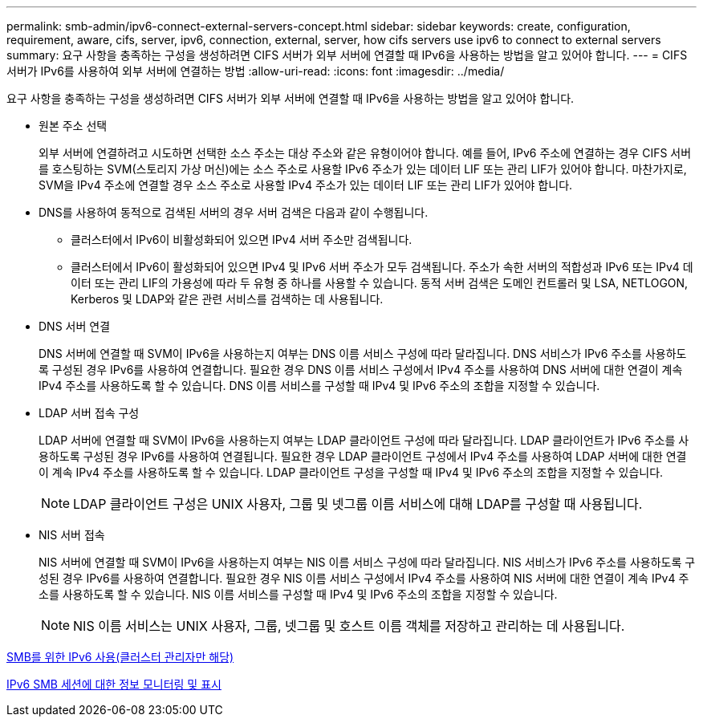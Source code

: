---
permalink: smb-admin/ipv6-connect-external-servers-concept.html 
sidebar: sidebar 
keywords: create, configuration, requirement, aware, cifs, server, ipv6, connection, external, server, how cifs servers use ipv6 to connect to external servers 
summary: 요구 사항을 충족하는 구성을 생성하려면 CIFS 서버가 외부 서버에 연결할 때 IPv6을 사용하는 방법을 알고 있어야 합니다. 
---
= CIFS 서버가 IPv6를 사용하여 외부 서버에 연결하는 방법
:allow-uri-read: 
:icons: font
:imagesdir: ../media/


[role="lead"]
요구 사항을 충족하는 구성을 생성하려면 CIFS 서버가 외부 서버에 연결할 때 IPv6을 사용하는 방법을 알고 있어야 합니다.

* 원본 주소 선택
+
외부 서버에 연결하려고 시도하면 선택한 소스 주소는 대상 주소와 같은 유형이어야 합니다. 예를 들어, IPv6 주소에 연결하는 경우 CIFS 서버를 호스팅하는 SVM(스토리지 가상 머신)에는 소스 주소로 사용할 IPv6 주소가 있는 데이터 LIF 또는 관리 LIF가 있어야 합니다. 마찬가지로, SVM을 IPv4 주소에 연결할 경우 소스 주소로 사용할 IPv4 주소가 있는 데이터 LIF 또는 관리 LIF가 있어야 합니다.

* DNS를 사용하여 동적으로 검색된 서버의 경우 서버 검색은 다음과 같이 수행됩니다.
+
** 클러스터에서 IPv6이 비활성화되어 있으면 IPv4 서버 주소만 검색됩니다.
** 클러스터에서 IPv6이 활성화되어 있으면 IPv4 및 IPv6 서버 주소가 모두 검색됩니다. 주소가 속한 서버의 적합성과 IPv6 또는 IPv4 데이터 또는 관리 LIF의 가용성에 따라 두 유형 중 하나를 사용할 수 있습니다. 동적 서버 검색은 도메인 컨트롤러 및 LSA, NETLOGON, Kerberos 및 LDAP와 같은 관련 서비스를 검색하는 데 사용됩니다.


* DNS 서버 연결
+
DNS 서버에 연결할 때 SVM이 IPv6을 사용하는지 여부는 DNS 이름 서비스 구성에 따라 달라집니다. DNS 서비스가 IPv6 주소를 사용하도록 구성된 경우 IPv6를 사용하여 연결합니다. 필요한 경우 DNS 이름 서비스 구성에서 IPv4 주소를 사용하여 DNS 서버에 대한 연결이 계속 IPv4 주소를 사용하도록 할 수 있습니다. DNS 이름 서비스를 구성할 때 IPv4 및 IPv6 주소의 조합을 지정할 수 있습니다.

* LDAP 서버 접속 구성
+
LDAP 서버에 연결할 때 SVM이 IPv6을 사용하는지 여부는 LDAP 클라이언트 구성에 따라 달라집니다. LDAP 클라이언트가 IPv6 주소를 사용하도록 구성된 경우 IPv6를 사용하여 연결됩니다. 필요한 경우 LDAP 클라이언트 구성에서 IPv4 주소를 사용하여 LDAP 서버에 대한 연결이 계속 IPv4 주소를 사용하도록 할 수 있습니다. LDAP 클라이언트 구성을 구성할 때 IPv4 및 IPv6 주소의 조합을 지정할 수 있습니다.

+
[NOTE]
====
LDAP 클라이언트 구성은 UNIX 사용자, 그룹 및 넷그룹 이름 서비스에 대해 LDAP를 구성할 때 사용됩니다.

====
* NIS 서버 접속
+
NIS 서버에 연결할 때 SVM이 IPv6을 사용하는지 여부는 NIS 이름 서비스 구성에 따라 달라집니다. NIS 서비스가 IPv6 주소를 사용하도록 구성된 경우 IPv6를 사용하여 연결합니다. 필요한 경우 NIS 이름 서비스 구성에서 IPv4 주소를 사용하여 NIS 서버에 대한 연결이 계속 IPv4 주소를 사용하도록 할 수 있습니다. NIS 이름 서비스를 구성할 때 IPv4 및 IPv6 주소의 조합을 지정할 수 있습니다.

+
[NOTE]
====
NIS 이름 서비스는 UNIX 사용자, 그룹, 넷그룹 및 호스트 이름 객체를 저장하고 관리하는 데 사용됩니다.

====


xref:enable-ipv6-task.adoc[SMB를 위한 IPv6 사용(클러스터 관리자만 해당)]

xref:monitor-display-ipv6-sessions-task.adoc[IPv6 SMB 세션에 대한 정보 모니터링 및 표시]
